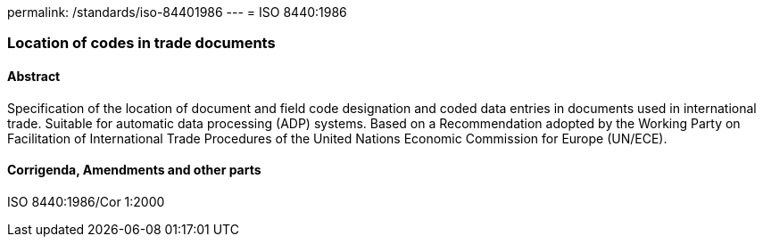 permalink: /standards/iso-84401986
---
= ISO 8440:1986

=== Location of codes in trade documents
==== Abstract
Specification of the location of document and field code designation and coded data entries in documents used in international trade. Suitable for automatic data processing (ADP) systems. Based on a Recommendation adopted by the Working Party on Facilitation of International Trade Procedures of the United Nations Economic Commission for Europe (UN/ECE).

==== Corrigenda, Amendments and other parts
ISO 8440:1986/Cor 1:2000

